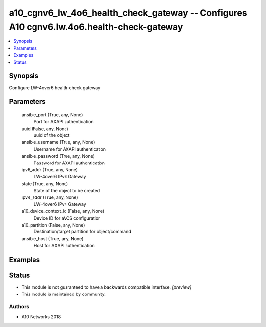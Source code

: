 .. _a10_cgnv6_lw_4o6_health_check_gateway_module:


a10_cgnv6_lw_4o6_health_check_gateway -- Configures A10 cgnv6.lw.4o6.health-check-gateway
=========================================================================================

.. contents::
   :local:
   :depth: 1


Synopsis
--------

Configure LW-4over6 health-check gateway






Parameters
----------

  ansible_port (True, any, None)
    Port for AXAPI authentication


  uuid (False, any, None)
    uuid of the object


  ansible_username (True, any, None)
    Username for AXAPI authentication


  ansible_password (True, any, None)
    Password for AXAPI authentication


  ipv6_addr (True, any, None)
    LW-4over6 IPv6 Gateway


  state (True, any, None)
    State of the object to be created.


  ipv4_addr (True, any, None)
    LW-4over6 IPv4 Gateway


  a10_device_context_id (False, any, None)
    Device ID for aVCS configuration


  a10_partition (False, any, None)
    Destination/target partition for object/command


  ansible_host (True, any, None)
    Host for AXAPI authentication









Examples
--------

.. code-block:: yaml+jinja

    





Status
------




- This module is not guaranteed to have a backwards compatible interface. *[preview]*


- This module is maintained by community.



Authors
~~~~~~~

- A10 Networks 2018

